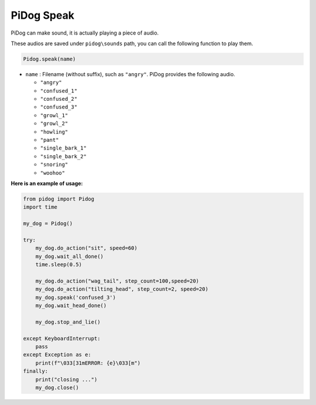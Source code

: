 PiDog Speak
==========================

PiDog can make sound, it is actually playing a piece of audio.

These audios are saved under ``pidog\sounds`` path, you can call the following function to play them.

.. code-block:: python

   Pidog.speak(name)

* ``name`` : Filename (without suffix), such as ``"angry"``. PiDog provides the following audio.

  * ``"angry"``
  * ``"confused_1"``
  * ``"confused_2"``
  * ``"confused_3"``
  * ``"growl_1"``
  * ``"growl_2"``
  * ``"howling"``
  * ``"pant"``
  * ``"single_bark_1"``
  * ``"single_bark_2"``
  * ``"snoring"``
  * ``"woohoo"``

**Here is an example of usage:**

.. code-block:: python

    from pidog import Pidog
    import time

    my_dog = Pidog()

    try:
        my_dog.do_action("sit", speed=60)
        my_dog.wait_all_done()
        time.sleep(0.5)

        my_dog.do_action("wag_tail", step_count=100,speed=20)
        my_dog.do_action("tilting_head", step_count=2, speed=20)
        my_dog.speak('confused_3')
        my_dog.wait_head_done()

        my_dog.stop_and_lie()

    except KeyboardInterrupt:
        pass
    except Exception as e:
        print(f"\033[31mERROR: {e}\033[m")
    finally:
        print("closing ...")
        my_dog.close()        